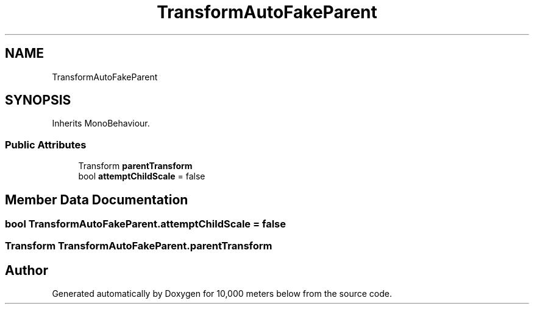 .TH "TransformAutoFakeParent" 3 "Sun Dec 12 2021" "10,000 meters below" \" -*- nroff -*-
.ad l
.nh
.SH NAME
TransformAutoFakeParent
.SH SYNOPSIS
.br
.PP
.PP
Inherits MonoBehaviour\&.
.SS "Public Attributes"

.in +1c
.ti -1c
.RI "Transform \fBparentTransform\fP"
.br
.ti -1c
.RI "bool \fBattemptChildScale\fP = false"
.br
.in -1c
.SH "Member Data Documentation"
.PP 
.SS "bool TransformAutoFakeParent\&.attemptChildScale = false"

.SS "Transform TransformAutoFakeParent\&.parentTransform"


.SH "Author"
.PP 
Generated automatically by Doxygen for 10,000 meters below from the source code\&.
